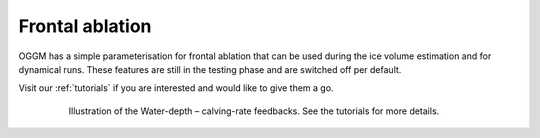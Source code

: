 Frontal ablation
================

OGGM has a simple parameterisation for frontal ablation that can be used
during the ice volume estimation and for dynamical runs. These features
are still in the testing phase and are switched off per default.

Visit our :ref:`tutorials` if you are interested and would like to give them
a go.

    .. figure:: https://oggm.org/img/blog/calving_param/calving_ex.png
        :width: 100%

        Illustration of the Water-depth – calving-rate feedbacks. See the tutorials
        for more details.

